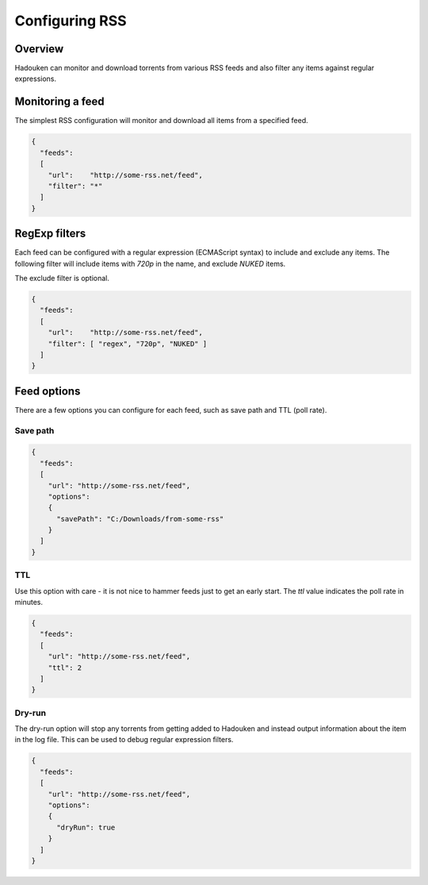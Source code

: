 
Configuring RSS
===============

Overview
--------

Hadouken can monitor and download torrents from various RSS feeds and also
filter any items against regular expressions.


Monitoring a feed
-----------------

The simplest RSS configuration will monitor and download all items from a
specified feed.

.. code:: javascript

  {
    "feeds":
    [
      "url":    "http://some-rss.net/feed",
      "filter": "*"
    ]
  }


RegExp filters
--------------

Each feed can be configured with a regular expression (ECMAScript syntax) to
include and exclude any items. The following filter will include items with
`720p` in the name, and exclude `NUKED` items.

The exclude filter is optional.

.. code:: javascript

  {
    "feeds":
    [
      "url":    "http://some-rss.net/feed",
      "filter": [ "regex", "720p", "NUKED" ]
    ]
  }


Feed options
------------

There are a few options you can configure for each feed, such as save path and
TTL (poll rate).

Save path
~~~~~~~~~

.. code:: javascript

  {
    "feeds":
    [
      "url": "http://some-rss.net/feed",
      "options":
      {
        "savePath": "C:/Downloads/from-some-rss"
      }
    ]
  }

TTL
~~~

Use this option with care - it is not nice to hammer feeds just to get an early
start. The `ttl` value indicates the poll rate in minutes.

.. code:: javascript

  {
    "feeds":
    [
      "url": "http://some-rss.net/feed",
      "ttl": 2
    ]
  }

Dry-run
~~~~~~~

The dry-run option will stop any torrents from getting added to Hadouken and
instead output information about the item in the log file. This can be used to
debug regular expression filters.

.. code:: javascript

  {
    "feeds":
    [
      "url": "http://some-rss.net/feed",
      "options":
      {
        "dryRun": true
      }
    ]
  }
